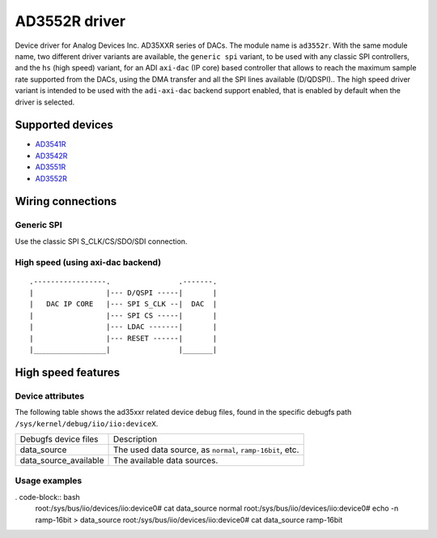 .. SPDX-License-Identifier: GPL-2.0-only

==============
AD3552R driver
==============

Device driver for Analog Devices Inc. AD35XXR series of DACs. The module name
is ``ad3552r``.
With the same module name, two different driver variants are available, the
``generic spi`` variant, to be used with any classic SPI controllers, and the
``hs`` (high speed) variant, for an ADI ``axi-dac`` (IP core) based controller
that allows to reach the maximum sample rate supported from the DACs, using the
DMA transfer and all the SPI lines available (D/QDSPI)..
The high speed driver variant is intended to be used with the ``adi-axi-dac``
backend support enabled, that is enabled by default when the driver is selected.

Supported devices
=================

* `AD3541R <https://www.analog.com/en/products/ad3541r.html>`_
* `AD3542R <https://www.analog.com/en/products/ad3542r.html>`_
* `AD3551R <https://www.analog.com/en/products/ad3551r.html>`_
* `AD3552R <https://www.analog.com/en/products/ad3552r.html>`_

Wiring connections
==================

Generic SPI
-----------
Use the classic SPI S_CLK/CS/SDO/SDI connection.

High speed (using axi-dac backend)
----------------------------------

::

    .-----------------.                .-------.
    |                 |--- D/QSPI -----|       |
    |   DAC IP CORE   |--- SPI S_CLK --|  DAC  |
    |                 |--- SPI CS -----|       |
    |                 |--- LDAC -------|       |
    |                 |--- RESET ------|       |
    |_________________|                |_______|


High speed features
===================

Device attributes
-----------------

The following table shows the ad35xxr related device debug files, found in the
specific debugfs path ``/sys/kernel/debug/iio/iio:deviceX``.

+-----------------------+------------------------------------------------------+
| Debugfs device files  | Description                                          |
+-----------------------+------------------------------------------------------+
| data_source           | The used data source, as                             |
|                       | ``normal``, ``ramp-16bit``, etc.                     |
+-----------------------+------------------------------------------------------+
| data_source_available | The available data sources.                          |
+-----------------------+------------------------------------------------------+

Usage examples
--------------

. code-block:: bash
	root:/sys/bus/iio/devices/iio:device0# cat data_source
	normal
	root:/sys/bus/iio/devices/iio:device0# echo -n ramp-16bit > data_source
	root:/sys/bus/iio/devices/iio:device0# cat data_source
	ramp-16bit
